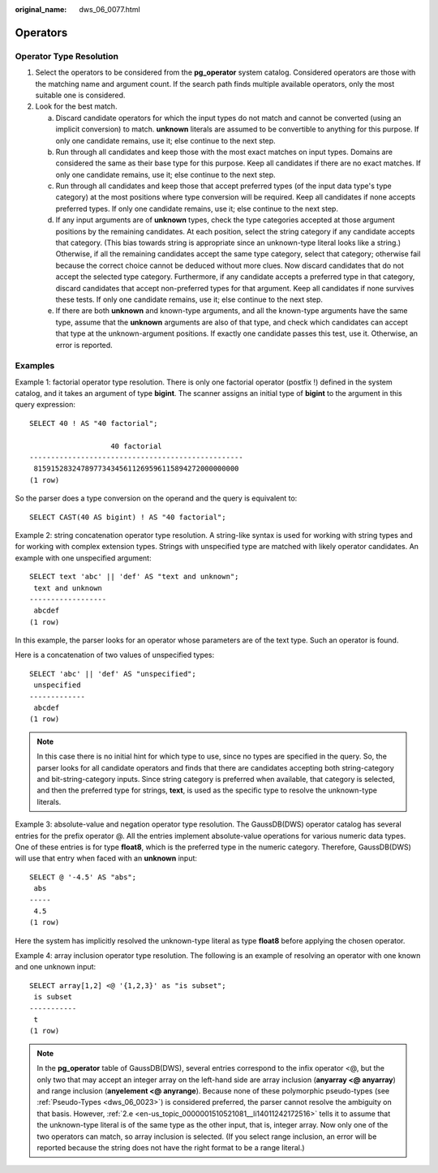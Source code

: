 :original_name: dws_06_0077.html

.. _dws_06_0077:

Operators
=========

Operator Type Resolution
------------------------

#. Select the operators to be considered from the **pg_operator** system catalog. Considered operators are those with the matching name and argument count. If the search path finds multiple available operators, only the most suitable one is considered.
#. Look for the best match.

   a. Discard candidate operators for which the input types do not match and cannot be converted (using an implicit conversion) to match. **unknown** literals are assumed to be convertible to anything for this purpose. If only one candidate remains, use it; else continue to the next step.

   b. Run through all candidates and keep those with the most exact matches on input types. Domains are considered the same as their base type for this purpose. Keep all candidates if there are no exact matches. If only one candidate remains, use it; else continue to the next step.

   c. Run through all candidates and keep those that accept preferred types (of the input data type's type category) at the most positions where type conversion will be required. Keep all candidates if none accepts preferred types. If only one candidate remains, use it; else continue to the next step.

   d. If any input arguments are of **unknown** types, check the type categories accepted at those argument positions by the remaining candidates. At each position, select the string category if any candidate accepts that category. (This bias towards string is appropriate since an unknown-type literal looks like a string.) Otherwise, if all the remaining candidates accept the same type category, select that category; otherwise fail because the correct choice cannot be deduced without more clues. Now discard candidates that do not accept the selected type category. Furthermore, if any candidate accepts a preferred type in that category, discard candidates that accept non-preferred types for that argument. Keep all candidates if none survives these tests. If only one candidate remains, use it; else continue to the next step.

   e. .. _en-us_topic_0000001510521081__li14011242172516:

      If there are both **unknown** and known-type arguments, and all the known-type arguments have the same type, assume that the **unknown** arguments are also of that type, and check which candidates can accept that type at the unknown-argument positions. If exactly one candidate passes this test, use it. Otherwise, an error is reported.

Examples
--------

Example 1: factorial operator type resolution. There is only one factorial operator (postfix !) defined in the system catalog, and it takes an argument of type **bigint**. The scanner assigns an initial type of **bigint** to the argument in this query expression:

::

   SELECT 40 ! AS "40 factorial";

                      40 factorial
   --------------------------------------------------
    815915283247897734345611269596115894272000000000
   (1 row)

So the parser does a type conversion on the operand and the query is equivalent to:

::

   SELECT CAST(40 AS bigint) ! AS "40 factorial";

Example 2: string concatenation operator type resolution. A string-like syntax is used for working with string types and for working with complex extension types. Strings with unspecified type are matched with likely operator candidates. An example with one unspecified argument:

::

   SELECT text 'abc' || 'def' AS "text and unknown";
    text and unknown
   ------------------
    abcdef
   (1 row)

In this example, the parser looks for an operator whose parameters are of the text type. Such an operator is found.

Here is a concatenation of two values of unspecified types:

::

   SELECT 'abc' || 'def' AS "unspecified";
    unspecified
   -------------
    abcdef
   (1 row)

.. note::

   In this case there is no initial hint for which type to use, since no types are specified in the query. So, the parser looks for all candidate operators and finds that there are candidates accepting both string-category and bit-string-category inputs. Since string category is preferred when available, that category is selected, and then the preferred type for strings, **text**, is used as the specific type to resolve the unknown-type literals.

Example 3: absolute-value and negation operator type resolution. The GaussDB(DWS) operator catalog has several entries for the prefix operator @. All the entries implement absolute-value operations for various numeric data types. One of these entries is for type **float8**, which is the preferred type in the numeric category. Therefore, GaussDB(DWS) will use that entry when faced with an **unknown** input:

::

   SELECT @ '-4.5' AS "abs";
    abs
   -----
    4.5
   (1 row)

Here the system has implicitly resolved the unknown-type literal as type **float8** before applying the chosen operator.

Example 4: array inclusion operator type resolution. The following is an example of resolving an operator with one known and one unknown input:

::

   SELECT array[1,2] <@ '{1,2,3}' as "is subset";
    is subset
   -----------
    t
   (1 row)

.. note::

   In the **pg_operator** table of GaussDB(DWS), several entries correspond to the infix operator <@, but the only two that may accept an integer array on the left-hand side are array inclusion (**anyarray <@ anyarray**) and range inclusion (**anyelement <@ anyrange**). Because none of these polymorphic pseudo-types (see :ref:`Pseudo-Types <dws_06_0023>`) is considered preferred, the parser cannot resolve the ambiguity on that basis. However, :ref:`2.e <en-us_topic_0000001510521081__li14011242172516>` tells it to assume that the unknown-type literal is of the same type as the other input, that is, integer array. Now only one of the two operators can match, so array inclusion is selected. (If you select range inclusion, an error will be reported because the string does not have the right format to be a range literal.)
